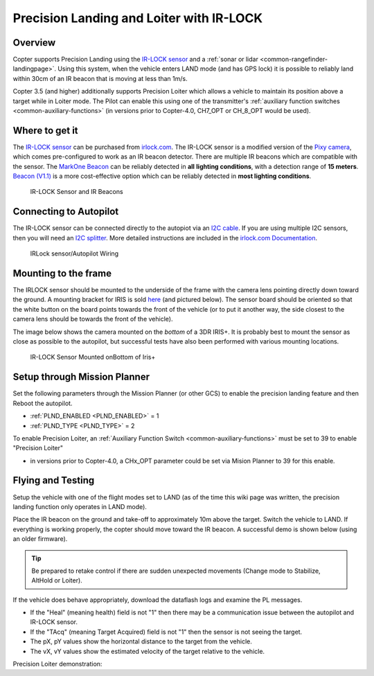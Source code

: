 .. _precision-landing-with-irlock:

=========================================
Precision Landing and Loiter with IR-LOCK
=========================================

Overview
========

Copter supports Precision Landing using the `IR-LOCK sensor <https://irlock.com/collections/frontpage/products/ir-lock-sensor-precision-landing-kit>`__ and a :ref:`sonar or lidar <common-rangefinder-landingpage>`.
Using this system, when the vehicle enters LAND mode (and has GPS lock) it is possible to reliably land within 30cm of an IR beacon that is moving at less than 1m/s.

Copter 3.5 (and higher) additionally supports Precision Loiter which allows a vehicle to maintain its position above a target while in Loiter mode.  The Pilot can enable this using one of the transmitter's :ref:`auxiliary function switches <common-auxiliary-functions>` (in versions prior to Copter-4.0, CH7_OPT or CH_8_OPT would be used).

..  youtube:: rGFO73ZxADY
    :width: 100%

Where to get it
===============

The `IR-LOCK sensor <https://irlock.com/collections/frontpage/products/ir-lock-sensor-precision-landing-kit>`__
can be purchased from `irlock.com <https://irlock.com/>`__.  The IR-LOCK
sensor is a modified version of the `Pixy camera <https://pixycam.com/pixy-cmucam5/>`__, which comes
pre-configured to work as an IR beacon detector. There are multiple IR
beacons which are compatible with the sensor. The `MarkOne Beacon <https://irlock.com/collections/markone>`__
can be reliably detected in **all** **lighting conditions**, with a
detection range of **15 meters**. `Beacon (V1.1) <https://irlock.com/collections/shop/products/beacon>`__ is a more
cost-effective option which can be reliably detected in **most lighting
conditions**.

.. figure:: ../images/sensorandMarkers01.jpg
   :target: ../_images/sensorandMarkers01.jpg

   IR-LOCK Sensor and IR Beacons

Connecting to Autopilot
=======================

The IR-LOCK sensor can be connected directly to the autopiot via an `I2C cable <https://irlock.com/collections/shop/products/pixhawk-cable>`__. If
you are using multiple I2C sensors, then you will need an \ `I2C splitter <https://store.mrobotics.io/mRo-DF13-I2C-Bus-Splitter-for-Pixhawk-p/mro-df13-i2c-split-5-mr.htm>`__.
More detailed instructions are included in the `irlock.com Documentation <https://irlock.readme.io/docs>`__. 

.. figure:: ../images/precision_landing_connect_irlock_to_pixhawk.jpg
   :target: ../_images/precision_landing_connect_irlock_to_pixhawk.jpg

   IRLock sensor/Autopilot Wiring

Mounting to the frame
=====================

The IRLOCK sensor should be mounted to the underside of the frame with
the camera lens pointing directly down toward the ground.  A mounting
bracket for IRIS is sold
`here <https://irlock.com/collections/frontpage/products/sensor-bracket-for-iris>`__
(and pictured below).  The sensor board should be oriented so that the
white button on the board points towards the front of the vehicle (or to
put it another way, the side closest to the camera lens should be
towards the front of the vehicle).

The image below shows the camera mounted on the *bottom* of a 3DR
IRIS+. It is probably best to mount the sensor as close as possible to
the autopilot, but successful tests have also been performed with
various mounting locations.

.. figure:: ../images/IRISbracket03.jpg
   :target: ../_images/IRISbracket03.jpg

   IR-LOCK Sensor Mounted onBottom of Iris+

..  youtube:: I8QF313F3bs
    :width: 100%

Setup through Mission Planner
=============================

Set the following parameters through the Mission Planner (or other GCS)
to enable the precision landing feature and then Reboot the autopilot.

-  :ref:`PLND_ENABLED <PLND_ENABLED>` = 1
-  :ref:`PLND_TYPE <PLND_TYPE>` = 2

To enable Precision Loiter, an :ref:`Auxiliary Function Switch <common-auxiliary-functions>` must be set to 39 to enable "Precision Loiter"

-  in versions prior to  Copter-4.0, a CHx_OPT parameter could be set via Mision Planner to 39 for this enable.

Flying and Testing
==================

Setup the vehicle with one of the flight modes set to LAND (as of the
time this wiki page was written, the precision landing function only
operates in LAND mode).

Place the IR beacon on the ground and take-off to approximately 10m
above the target.  Switch the vehicle to LAND.  If everything is working
properly, the copter should move toward the IR beacon.  A successful
demo is shown below (using an older firmware).

.. tip::

   Be prepared to retake control if there are sudden unexpected
   movements (Change mode to Stabilize, AltHold or Loiter).

If the vehicle does behave appropriately, download the dataflash logs
and examine the PL messages.

-  If the "Heal" (meaning health) field is not "1" then there may be a communication issue between the autopilot and IR-LOCK sensor.
-  If the "TAcq" (meaning Target Acquired) field is not "1" then the sensor is not seeing the target.
-  The pX, pY values show the horizontal distance to the target from the vehicle.
-  The vX, vY values show the estimated velocity of the target relative to the vehicle.

..  youtube:: IRfo5GcHniU
    :width: 100%

Precision Loiter demonstration:

..  youtube:: KoLZpSZDfII
    :width: 100%
